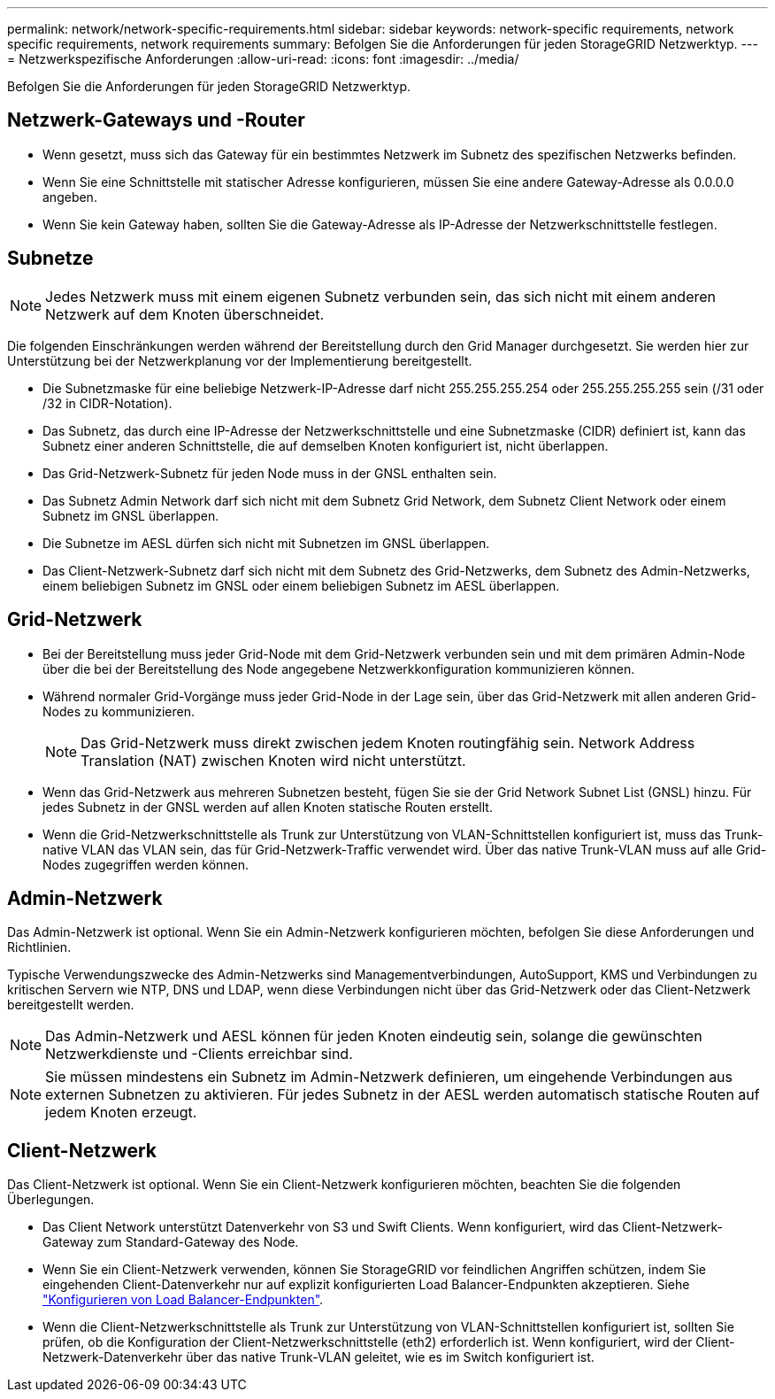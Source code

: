 ---
permalink: network/network-specific-requirements.html 
sidebar: sidebar 
keywords: network-specific requirements, network specific requirements, network requirements 
summary: Befolgen Sie die Anforderungen für jeden StorageGRID Netzwerktyp. 
---
= Netzwerkspezifische Anforderungen
:allow-uri-read: 
:icons: font
:imagesdir: ../media/


[role="lead"]
Befolgen Sie die Anforderungen für jeden StorageGRID Netzwerktyp.



== Netzwerk-Gateways und -Router

* Wenn gesetzt, muss sich das Gateway für ein bestimmtes Netzwerk im Subnetz des spezifischen Netzwerks befinden.
* Wenn Sie eine Schnittstelle mit statischer Adresse konfigurieren, müssen Sie eine andere Gateway-Adresse als 0.0.0.0 angeben.
* Wenn Sie kein Gateway haben, sollten Sie die Gateway-Adresse als IP-Adresse der Netzwerkschnittstelle festlegen.




== Subnetze


NOTE: Jedes Netzwerk muss mit einem eigenen Subnetz verbunden sein, das sich nicht mit einem anderen Netzwerk auf dem Knoten überschneidet.

Die folgenden Einschränkungen werden während der Bereitstellung durch den Grid Manager durchgesetzt. Sie werden hier zur Unterstützung bei der Netzwerkplanung vor der Implementierung bereitgestellt.

* Die Subnetzmaske für eine beliebige Netzwerk-IP-Adresse darf nicht 255.255.255.254 oder 255.255.255.255 sein (/31 oder /32 in CIDR-Notation).
* Das Subnetz, das durch eine IP-Adresse der Netzwerkschnittstelle und eine Subnetzmaske (CIDR) definiert ist, kann das Subnetz einer anderen Schnittstelle, die auf demselben Knoten konfiguriert ist, nicht überlappen.
* Das Grid-Netzwerk-Subnetz für jeden Node muss in der GNSL enthalten sein.
* Das Subnetz Admin Network darf sich nicht mit dem Subnetz Grid Network, dem Subnetz Client Network oder einem Subnetz im GNSL überlappen.
* Die Subnetze im AESL dürfen sich nicht mit Subnetzen im GNSL überlappen.
* Das Client-Netzwerk-Subnetz darf sich nicht mit dem Subnetz des Grid-Netzwerks, dem Subnetz des Admin-Netzwerks, einem beliebigen Subnetz im GNSL oder einem beliebigen Subnetz im AESL überlappen.




== Grid-Netzwerk

* Bei der Bereitstellung muss jeder Grid-Node mit dem Grid-Netzwerk verbunden sein und mit dem primären Admin-Node über die bei der Bereitstellung des Node angegebene Netzwerkkonfiguration kommunizieren können.
* Während normaler Grid-Vorgänge muss jeder Grid-Node in der Lage sein, über das Grid-Netzwerk mit allen anderen Grid-Nodes zu kommunizieren.
+

NOTE: Das Grid-Netzwerk muss direkt zwischen jedem Knoten routingfähig sein. Network Address Translation (NAT) zwischen Knoten wird nicht unterstützt.

* Wenn das Grid-Netzwerk aus mehreren Subnetzen besteht, fügen Sie sie der Grid Network Subnet List (GNSL) hinzu. Für jedes Subnetz in der GNSL werden auf allen Knoten statische Routen erstellt.
* Wenn die Grid-Netzwerkschnittstelle als Trunk zur Unterstützung von VLAN-Schnittstellen konfiguriert ist, muss das Trunk-native VLAN das VLAN sein, das für Grid-Netzwerk-Traffic verwendet wird.  Über das native Trunk-VLAN muss auf alle Grid-Nodes zugegriffen werden können.




== Admin-Netzwerk

Das Admin-Netzwerk ist optional. Wenn Sie ein Admin-Netzwerk konfigurieren möchten, befolgen Sie diese Anforderungen und Richtlinien.

Typische Verwendungszwecke des Admin-Netzwerks sind Managementverbindungen, AutoSupport, KMS und Verbindungen zu kritischen Servern wie NTP, DNS und LDAP, wenn diese Verbindungen nicht über das Grid-Netzwerk oder das Client-Netzwerk bereitgestellt werden.


NOTE: Das Admin-Netzwerk und AESL können für jeden Knoten eindeutig sein, solange die gewünschten Netzwerkdienste und -Clients erreichbar sind.


NOTE: Sie müssen mindestens ein Subnetz im Admin-Netzwerk definieren, um eingehende Verbindungen aus externen Subnetzen zu aktivieren. Für jedes Subnetz in der AESL werden automatisch statische Routen auf jedem Knoten erzeugt.



== Client-Netzwerk

Das Client-Netzwerk ist optional. Wenn Sie ein Client-Netzwerk konfigurieren möchten, beachten Sie die folgenden Überlegungen.

* Das Client Network unterstützt Datenverkehr von S3 und Swift Clients. Wenn konfiguriert, wird das Client-Netzwerk-Gateway zum Standard-Gateway des Node.
* Wenn Sie ein Client-Netzwerk verwenden, können Sie StorageGRID vor feindlichen Angriffen schützen, indem Sie eingehenden Client-Datenverkehr nur auf explizit konfigurierten Load Balancer-Endpunkten akzeptieren. Siehe link:../admin/configuring-load-balancer-endpoints.html["Konfigurieren von Load Balancer-Endpunkten"].
* Wenn die Client-Netzwerkschnittstelle als Trunk zur Unterstützung von VLAN-Schnittstellen konfiguriert ist, sollten Sie prüfen, ob die Konfiguration der Client-Netzwerkschnittstelle (eth2) erforderlich ist. Wenn konfiguriert, wird der Client-Netzwerk-Datenverkehr über das native Trunk-VLAN geleitet, wie es im Switch konfiguriert ist.

